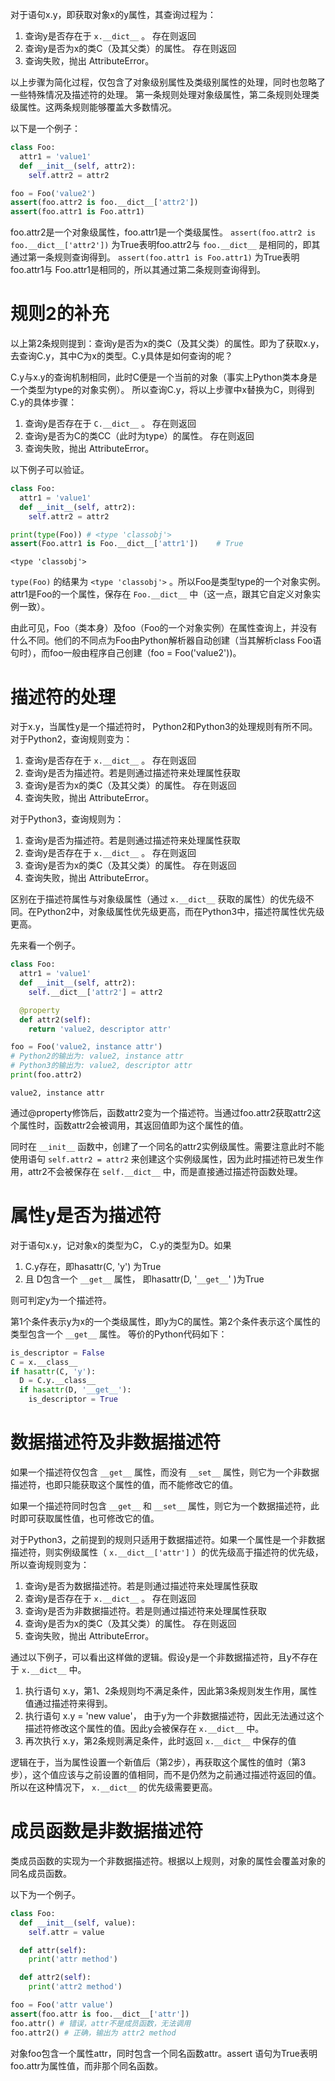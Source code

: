 #+BEGIN_COMMENT
.. title: Python对象属性查询
.. slug: python-object-attribute-lookup
.. date: 2018-05-07 18:10:38 UTC+08:00
.. tags: python
.. category: 
.. link: 
.. description: 
.. type: text
#+END_COMMENT

对于语句x.y，即获取对象x的y属性，其查询过程为：
1. 查询y是否存在于 ~x.__dict__~ 。 存在则返回
2. 查询y是否为x的类C（及其父类）的属性。 存在则返回
3. 查询失败，抛出 AttributeError。
   
以上步骤为简化过程，仅包含了对象级别属性及类级别属性的处理，同时也忽略了一些特殊情况及描述符的处理。
第一条规则处理对象级属性，第二条规则处理类级属性。这两条规则能够覆盖大多数情况。

以下是一个例子：
#+begin_src python :results output
class Foo:
  attr1 = 'value1'
  def __init__(self, attr2):
    self.attr2 = attr2

foo = Foo('value2')
assert(foo.attr2 is foo.__dict__['attr2'])
assert(foo.attr1 is Foo.attr1)
#+end_src

#+RESULTS:
: value1
: value2
: (4450589552, 4450589552)


foo.attr2是一个对象级属性，foo.attr1是一个类级属性。
~assert(foo.attr2 is foo.__dict__['attr2'])~ 为True表明foo.attr2与 ~foo.__dict__~ 是相同的，即其通过第一条规则查询得到。
~assert(foo.attr1 is Foo.attr1)~ 为True表明foo.attr1与 Foo.attr1是相同的，所以其通过第二条规则查询得到。

* 规则2的补充
  以上第2条规则提到：查询y是否为x的类C（及其父类）的属性。即为了获取x.y，去查询C.y，其中C为x的类型。C.y具体是如何查询的呢？
  
  C.y与x.y的查询机制相同，此时C便是一个当前的对象（事实上Python类本身是一个类型为type的对象实例）。 所以查询C.y，将以上步骤中x替换为C，则得到C.y的具体步骤：
  1. 查询y是否存在于 ~C.__dict__~ 。 存在则返回
  2. 查询y是否为C的类CC（此时为type）的属性。 存在则返回
  3. 查询失败，抛出 AttributeError。
     
  以下例子可以验证。
  #+begin_src python :results output
  class Foo:
    attr1 = 'value1'
    def __init__(self, attr2):
      self.attr2 = attr2

  print(type(Foo)) # <type 'classobj'>
  assert(Foo.attr1 is Foo.__dict__['attr1'])    # True
  #+end_src
  
  #+RESULTS:
  : <type 'classobj'>
  
  
  ~type(Foo)~ 的结果为 ~<type 'classobj'>~ 。所以Foo是类型type的一个对象实例。attr1是Foo的一个属性，保存在 ~Foo.__dict__~ 中（这一点，跟其它自定义对象实例一致）。
  
  由此可见，Foo（类本身）及foo（Foo的一个对象实例）在属性查询上，并没有什么不同。他们的不同点为Foo由Python解析器自动创建（当其解析class Foo语句时），而foo一般由程序自己创建（foo = Foo('value2'))。
  
  
* 描述符的处理
  对于x.y，当属性y是一个描述符时， Python2和Python3的处理规则有所不同。对于Python2，查询规则变为：
  1. 查询y是否存在于 ~x.__dict__~ 。 存在则返回
  2. 查询y是否为描述符。若是则通过描述符来处理属性获取
  3. 查询y是否为x的类C（及其父类）的属性。 存在则返回
  4. 查询失败，抛出 AttributeError。
     
  对于Python3，查询规则为：
  1. 查询y是否为描述符。若是则通过描述符来处理属性获取
  2. 查询y是否存在于 ~x.__dict__~ 。 存在则返回
  3. 查询y是否为x的类C（及其父类）的属性。 存在则返回
  4. 查询失败，抛出 AttributeError。
     
  区别在于描述符属性与对象级属性（通过 ~x.__dict__~ 获取的属性）的优先级不同。在Python2中，对象级属性优先级更高，而在Python3中，描述符属性优先级更高。
  
  先来看一个例子。
  #+begin_src python :results output
  class Foo:
    attr1 = 'value1'
    def __init__(self, attr2):
      self.__dict__['attr2'] = attr2

    @property
    def attr2(self):
      return 'value2, descriptor attr'

  foo = Foo('value2, instance attr')
  # Python2的输出为: value2, instance attr
  # Python3的输出为: value2, descriptor attr
  print(foo.attr2) 
  #+end_src
  
  #+RESULTS:
  : value2, instance attr
  
  
  通过@property修饰后，函数attr2变为一个描述符。当通过foo.attr2获取attr2这个属性时，函数attr2会被调用，其返回值即为这个属性的值。
  
  同时在 ~__init__~ 函数中，创建了一个同名的attr2实例级属性。需要注意此时不能使用语句 ~self.attr2 = attr2~ 来创建这个实例级属性，因为此时描述符已发生作用，attr2不会被保存在 ~self.__dict__~ 中，而是直接通过描述符函数处理。
  
  
* 属性y是否为描述符
  对于语句x.y，记对象x的类型为C， C.y的类型为D。如果
  1. C.y存在，即hasattr(C, 'y') 为True
  2. 且 D包含一个 ~__get__~ 属性， 即hasattr(D, '~__get__~' )为True
     
  则可判定y为一个描述符。 
  
  第1个条件表示y为x的一个类级属性，即y为C的属性。第2个条件表示这个属性的类型包含一个 ~__get__~ 属性。 等价的Python代码如下：
  #+begin_src python :results output
  is_descriptor = False
  C = x.__class__
  if hasattr(C, 'y'):
    D = C.y.__class__
    if hasattr(D, '__get__'):
      is_descriptor = True
  #+end_src
  
* 数据描述符及非数据描述符
  如果一个描述符仅包含 ~__get__~ 属性，而没有 ~__set__~ 属性，则它为一个非数据描述符，也即只能获取这个属性的值，而不能修改它的值。
  
  如果一个描述符同时包含 ~__get__~ 和 ~__set__~ 属性，则它为一个数据描述符，此时即可获取属性值，也可修改它的值。
  
  
  对于Python3，之前提到的规则只适用于数据描述符。如果一个属性是一个非数据描述符，则实例级属性（ ~x.__dict__['attr']~ ）的优先级高于描述符的优先级，所以查询规则变为：
  1. 查询y是否为数据描述符。若是则通过描述符来处理属性获取
  2. 查询y是否存在于 ~x.__dict__~ 。 存在则返回
  3. 查询y是否为非数据描述符。若是则通过描述符来处理属性获取
  4. 查询y是否为x的类C（及其父类）的属性。 存在则返回
  5. 查询失败，抛出 AttributeError。
     
     
  通过以下例子，可以看出这样做的逻辑。假设y是一个非数据描述符，且y不存在于 ~x.__dict__~ 中。
  1. 执行语句 x.y，第1、2条规则均不满足条件，因此第3条规则发生作用，属性值通过描述符来得到。
  2. 执行语句 x.y = 'new value'， 由于y为一个非数据描述符，因此无法通过这个描述符修改这个属性的值。因此y会被保存在  ~x.__dict__~ 中。
  3. 再次执行 x.y，第2条规则满足条件，此时返回 ~x.__dict__~ 中保存的值
     
     
  逻辑在于，当为属性设置一个新值后（第2步），再获取这个属性的值时（第3步），这个值应该与之前设置的值相同，而不是仍然为之前通过描述符返回的值。所以在这种情况下， ~x.__dict__~ 的优先级需要更高。

  
* 成员函数是非数据描述符
  类成员函数的实现为一个非数据描述符。根据以上规则，对象的属性会覆盖对象的同名成员函数。

  以下为一个例子。
  #+begin_src python :results output
  class Foo:
    def __init__(self, value):
      self.attr = value

    def attr(self):
      print('attr method')

    def attr2(self):
      print('attr2 method')

  foo = Foo('attr value')
  assert(foo.attr is foo.__dict__['attr'])
  foo.attr() # 错误，attr不是成员函数，无法调用
  foo.attr2() # 正确，输出为 attr2 method
  #+end_src

  #+RESULTS:

  对象foo包含一个属性attr，同时包含一个同名函数attr。assert 语句为True表明foo.attr为属性值，而非那个同名函数。

  

  
  
  
  
  
  
  
  